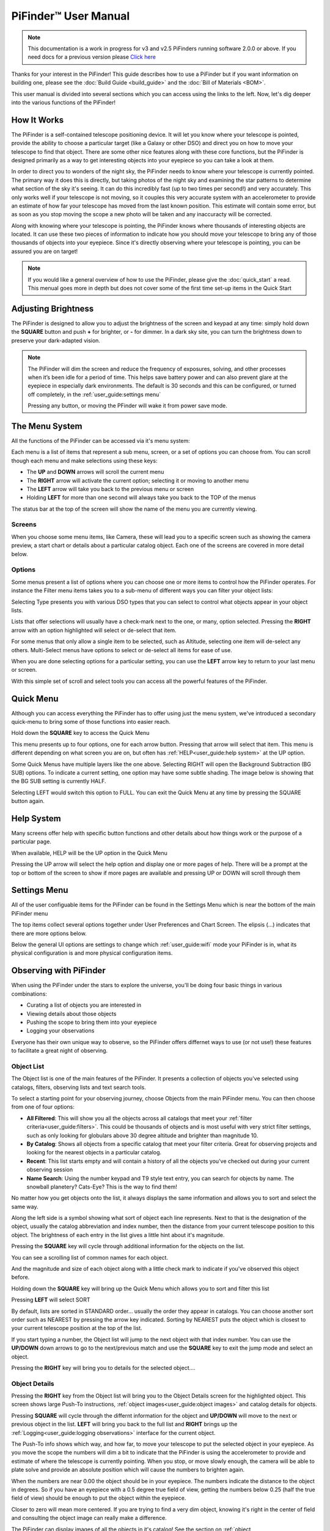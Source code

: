 
======================
PiFinder™ User Manual
======================

.. note::
   This documentation is a work in progress for v3 and v2.5 PiFinders running software 2.0.0 or above.
   If you need docs for a previous version please `Click here <https://pifinder.readthedocs.io/en/v1.11.2/index.html>`_

Thanks for your interest in the PiFinder!  This guide describes how to use a PiFinder but if you want information on building one, please see the :doc:`Build Guide <build_guide>` and the :doc:`Bill of Materials <BOM>`.

This user manual is divided into several sections which you can access using the links to the left.  Now, let's dig deeper into the various functions of the PiFinder!

How It Works
===============

The PiFinder is a self-contained telescope positioning device.  It will let you know where your telescope is pointed, provide the ability to choose a particular target (like a Galaxy or other DSO) and direct you on how to move your telescope to find that object.  There are some other nice features along with these core functions, but the PiFinder is designed primarily as a way to get interesting objects into your eyepiece so you can take a look at them.

In order to direct you to wonders of the night sky, the PiFinder needs to know where your telescope is currently pointed.  The primary way it does this is directly, but taking photos of the night sky and examining the star patterns to determine what section of the sky it's seeing.  It can do this incredibly fast (up to two times per second!) and very accurately.  This only works well if your telescope is not moving, so it couples this very accurate system with an accelerometer to provide an estimate of how far your telescope has moved from the last known position.  This estimate will contain some error, but as soon as you stop moving the scope a new photo will be taken and any inaccuracty will be corrected.

Along with knowing where your telescope is pointing, the PiFinder knows where thousands of interesting objects are located. It can use these two pieces of information to indicate how you should move your telescope to bring any of those thousands of objects into your eyepiece.  Since it's directly observing where your telescope is pointing, you can be assured you are on target!

.. note::
   If you would like a general overview of how to use the PiFinder, please give the 
   :doc:`quick_start` a read.  This menual goes more in depth but does not cover some
   of the first time set-up items in the Quick Start


Adjusting Brightness
=====================================

The PiFinder is designed to allow you to adjust the brightness of the screen and keypad at any 
time: simply hold down the **SQUARE** button and push **+** for brighter, or **-** for dimmer. In a dark sky 
site, you can turn the brightness down to preserve your dark-adapted vision.

.. note::
   The PiFinder will dim the screen and reduce the frequency of exposures, solving, and other processes 
   when it’s been idle for a period of time. This helps save battery power and can also prevent glare 
   at the eyepiece in especially dark environments. The default is 30 seconds and this can be configured, 
   or turned off completely, in the :ref:`user_guide:settings menu`

   Pressing any button, or moving the PFinder will wake it from power save mode.

The Menu System
=====================================

All the functions of the PiFinder can be accessed via it's menu system:

.. image:: images/quick_start/main_menu_01_docs.png


Each menu is a list of items that represent a sub menu, screen, or a set of options you can choose from.  You can scroll
though each menu and make selections using these keys:

- The **UP** and **DOWN** arrows will scroll the current menu
- The **RIGHT** arrow will activate the current option; selecting it or moving to another menu
- The **LEFT** arrow will take you back to the previous menu or screen
- Holding **LEFT** for more than one second will always take you back to the TOP of the menus

The status bar at the top of the screen will show the name of the menu you are currently viewing.  

Screens
--------

When you choose some menu items, like Camera, these will lead you to a specific screen such as showing the 
camera preview, a start chart or details about a particular catalog object.  Each one of the screens are
covered in more detail below.

Options
--------

Some menus present a list of options where you can choose one or more items to control how
the PiFinder operates.  For instance the Filter menu items takes you to a sub-menu of different
ways you can filter your object lists:


.. image:: images/user_guide/options_menu_01.png
.. image:: images/user_guide/options_menu_02.png

Selecting Type presents you with various DSO types that 
you can select to control what objects appear in your object lists.

.. image:: images/user_guide/options_menu_03.png
.. image:: images/user_guide/options_menu_04.png

Lists that offer selections will usually have a check-mark next to the one, or many, 
option selected.  Pressing the **RIGHT** arrow with an option highlighted will select
or de-select that item.


.. image:: images/user_guide/options_menu_04.png
.. image:: images/user_guide/options_menu_05.png

For some menus that only allow a single item to be selected, such as Altitude, selecting
one item will de-select any others.  Multi-Select menus have options to select or de-select
all items for ease of use.

When you are done selecting options for a particular setting, you can use the **LEFT** arrow
key to return to your last menu or screen.


With this simple set of scroll and select tools you can access all the powerful features of
the PiFinder.

Quick Menu
=====================================

Although you can access everything the PiFinder has to offer using just the menu system, we've
introduced a secondary quick-menu to bring some of those functions into easier reach.  

Hold down the **SQUARE** key to access the Quick Menu

.. image:: images/user_guide/quick_menu_00.png

This menu presents up to four options, one for each arrow button.  Pressing that arrow
will select that item.  This menu is different depending on what screen you are on, but 
often has :ref:`HELP<user_guide:help system>` at the UP option.

Some Quick Menus have multiple layers like the one above.  Selecting RIGHT will open the 
Background Subtraction (BG SUB) options.  To indicate a current setting, one option may
have some subtle shading.  The image below is showing that the BG SUB setting is currently
HALF.

.. image:: images/user_guide/quick_menu_01.png

Selecting LEFT would switch this option to FULL.  You can exit the Quick Menu at any time
by pressing the SQUARE button again.


Help System
==============

Many screens offer help with specific button functions and other details about how things 
work or the purpose of a particular page.  

When available, HELP will be the UP option in the Quick Menu

.. image:: images/user_guide/quick_menu_00.png

Pressing the UP arrow will select the help option and display one or more pages of help.  There
will be a prompt at the top or bottom of the screen to show if more pages are available and 
pressing UP or DOWN will scroll through them

.. image:: images/user_guide/camera_help_01.png
.. image:: images/user_guide/camera_help_02.png


Settings Menu
==============

All of the user configuable items for the PiFinder can be found in the Settings Menu which is near the
bottom of the main PiFinder menu

.. image:: images/user_guide/settings_01.png

The top items collect several options together under User Preferences and Chart Screen.   The elipsis (...) indicates
that there are more options below.

.. image:: images/user_guide/settings_02.png

Below the general UI options are settings to change which :ref:`user_guide:wifi` mode your PiFinder is in, what its 
physical configuration is and more physical configuration items.

.. image:: images/user_guide/settings_03.png


Observing with PiFinder
========================

When using the PiFinder under the stars to explore the universe, you'll be doing four basic things in various combinations:

* Curating a list of objects you are interested in
* Viewing details about those objects
* Pushing the scope to bring them into your eyepiece
* Logging your observations
  
Everyone has their own unique way to observe, so the PiFinder offers differnet ways to use (or not use!) these features
to facilitate a great night of observing.

Object List
--------------------

The Object list is one of the main features of the PiFinder.  It presents a collection of objects you've selected using 
catalogs, filters, observing lists and text search tools.  

To select a starting point for your observing journey, choose Objects from the main PiFinder menu.  You can then choose
from one of four options:

.. image:: images/user_guide/objects_menu.png

- **All Filtered**: This will show you all the objects across all catalogs that meet 
  your :ref:`filter criteria<user_guide:filters>`.  This could be thousands of objects and is most useful with very
  strict filter settings, such as only looking for globulars above 30 degree altitude and brighter than magnitude 10.
- **By Catalog**: Shows all objects from a specific catalog that meet your filter criteria.  Great for observing projects
  and looking for the nearest objects in a particular catalog.
- **Recent**: This list starts empty and will contain a history of all the objects you've checked out during your current
  observing session
- **Name Search**: Using the number keypad and T9 style text entry, you can search for objects by name.  The snowball planetery?
  Cats-Eye?  This is the way to find them!

No matter how you get objects onto the list, it always displays 
the same information and allows you to sort and select the same way.

.. image:: images/user_guide/object_list_01_docs.png

Along the left side is a symbol showing what sort of object each line represents.  Next to that is the designation of the
object, usually the catalog abbreviation and index number, then the distance from your current telescope position to this
object. The brightness of each entry in the list gives a little hint about it's magnitude.

Pressing the **SQUARE** key will cycle through additional information for the objects on the list.

.. image:: images/user_guide/object_list_02_docs.png

You can see a scrolling list of common names for each object.

.. image:: images/user_guide/object_list_03_docs.png

And the magnitude and size of each object along with a little check mark to indicate if you've observed this 
object before.

Holding down the **SQUARE** key will bring up the Quick Menu which allows you to sort and filter this list

.. image:: images/user_guide/object_list_radial_docs.png

Pressing **LEFT** will select SORT

.. image:: images/user_guide/object_list_sort_docs.png

By default, lists are sorted in STANDARD order... usually the order they appear in catalogs.  You can choose
another sort order such as NEAREST by pressing the arrow key indicated.  Sorting by NEAREST puts the object 
which is closest to your current telescope position at the top of the list.

.. image:: images/user_guide/object_list_04_docs.png

If you start typing a number, the Object list will jump to the next object with that index number.  You can
use the **UP/DOWN** down arrows to go to the next/previous match and use the **SQUARE** key to exit the 
jump mode and select an object.

Pressing the **RIGHT** key will bring you to details for the selected object....

Object Details
--------------------

Pressing the **RIGHT** key from the Object list will bring you to the Object Details screen 
for the highlighted object. This screen shows large Push-To instructions, :ref:`object images<user_guide:object images>` and 
catalog details for objects.

Pressing **SQUARE** will cycle through the differnt information for the object and **UP/DOWN** will move to the next
or previous object in the list.  **LEFT** will bring you back to the full list and **RIGHT** brings 
up the :ref:`Logging<user_guide:logging observations>` interface for the current object.

.. image:: images/user_guide/object_details_01.png

The Push-To info shows which way, and how far, to move your telescope to put the selected object in your 
eyepiece.  As you move the scope the numbers will dim a bit to indicate that the PiFinder is using the
accelerometer to provide and estimate of where the telescope is currently pointing.  When you stop, or 
move slowly enough, the camera will be able to plate solve and provide an absolute position which will
cause the numbers to brighten again.

When the numbers are near 0.00 the object should be in your eyepiece.  The numbers indicate the distance
to the object in degrees.  So if you have an eyepiece with a 0.5 degree true field of view, getting the
numbers below 0.25 (half the true field of view) should be enough to put the object within the eyepiece.

Closer to zero will mean more centered. If you are trying to find a very dim object, knowing it's right in 
the center of field and consulting the object image can really make a difference.

.. image:: images/user_guide/object_details_02.png

The PiFinder can display images of all the objects in it's catalog!  
See the section on :ref:`object images<user_guide:object images>`
below for more information

.. image:: images/user_guide/object_details_03.png

Depending on the catalog, the PiFinder may have detailed notes about objects along with Type, constellation,
magnitude and size.  Use the **+/-** keys to scroll the notes field.  At the bottom of the notes is a counter
of how many times you've logged this object.

Filters
----------

All the object lists aside from :ref:`user_guide:name search` and Recent will only show objects that meet
the filter criteria you have set.  You can always view and adjust your filter settings using the Filter menu
available from the main PiFinder menu

.. image:: images/user_guide/main_filter_option.png

You can also jump to the filter options using the :ref:`user_guide:quick menu` available from the 
Object List screen

.. image:: images/user_guide/object_list_radial_docs.png

The Filter menu has several ways to limit which objects appear in the object list along with a 
Reset All option to completely remove all filters.  

.. image:: images/user_guide/filter_menu.png

With no filters set every object available will appear on the object list.  
For instance the All Filtered list will show over 18,000 objects!  

Some filter types can have a single value, like Altitude, and some allow you to select multiple 
options, like Object type.  Here's a brief explanation of each:

- **Catalogs**: This allows you to limit which catalogs are included in the All Filtered list.  This 
  is distinct from the Catalog specific object lists, which are a sort of shortcut to view objects
  only from one specific catalog.  Using the Catalogs filter you can use the All Filtered list to 
  see all of the different globular clusters across multiple catalogs.
- **Type**: Limits by object type.  You can select multiple types of objects to include in your lists.
- **Altitude**: The current apparent altitude of this object from your observing location.  
- **Maganitude**: Limit objects displayed to those at least as bright as the selected magnitude.
- **Observed**: Only include objects you've logged already, never logged, or any logged state.

Catalogs Filter
^^^^^^^^^^^^^^^^^

The PiFinder has many different catalogs so this menu groups them by categories.

.. image:: images/user_guide/filter_catalogs.png

Some common catalogs are listed on the top level for quick reference and less 
common catalogs are listed in their sub-categories indicated with an elipsis (...)

Here's the DSO... category as an example:

.. image:: images/user_guide/filter_catalogs_dso.png

Selected catalogs are indicated with a check box and you may see the same catalog, like Messier,
listed in multiple spots.  Selecting or de-selecting anywhere will change the state everywhere.


Name Search
------------

A powerful way to search the large database of objects included with the PiFinder is by name.  
This lets you find objects by their common description, like the Cats Eye nebula.  To access 
the Name Search screen select it from the Objects menu:

.. image:: images/user_guide/name_search_01.png

It uses a T9 style text input, like some popular celluar phones at the dawn of text messages!  
The on-screen keypad shows the letters that are available by pressing each number key multiple
times in a row.  

.. image:: images/user_guide/name_search_02.png

Each number key will generate it's number, then the three letters displayed
in turn.  If you pause long enough between key-presses, or press a differnt key, the cursor
will move to the next position.

.. image:: images/user_guide/name_search_cat_01.png

As you enter text, the PiFinder will show you how many objects match your search term to
the far right of the text you are entering.

.. image:: images/user_guide/name_search_cat_02.png

You can see the number of objects reducing as we add more text....

.. image:: images/user_guide/name_search_cat_03.png

Once you have enough of a search term to limit the list of objects, press the **SQUARE** key
to see the full list of matching objects.

.. image:: images/user_guide/name_search_results.png

Object Images
---------------

If you have used the prebuilt PiFinder image or have :ref:`downloaded<software:catalog image download>`
the set of catalog images you can view what the selected object looks like via images from sky surveys.  
These images will display in the background of the :ref:`user_guide:object details` screen and you 
can see them in full detail by pressing the **SQUARE** key to cycle through various pages of 
information about each object. 

The images will be rotated and orient as they will appear through
the eyepiece at the position and time you are observing them to help you identify the faintest of 
targets.

You can zoom in an out via the **+/-** keys and the FOV will
be displayed at the bottom of the image so you can match it with your eyepiece FOV.

As an example, here are the images available for M57


.. image:: ../../images/screenshots/CATALOG_images_002_docs.png
   :target: ../../images/screenshots/CATALOG_images_002_docs.png
   :alt: Catalog Image


.. image:: ../../images/screenshots/CATALOG_images_003_docs.png
   :target: ../../images/screenshots/CATALOG_images_003_docs.png
   :alt: Catalog Image


These images are oriented as they would be through the eyepiece in a newtonian reflector pointing at a specific area of the sky from your current location.   You can use the **+** and **-** keys to switch between several eyepiece field of view: 1, 0.5, 0.25, 0.12 degrees

The bottom left of the screen shows the source of the current image and the left side shows the current FOV information.

Logging Observations
-----------------------

Pressing the **RIGHT** arrow when looking at the details of any object will bring you to the 
logging interface.  Here you can add a bit of context about your observation and save it to
your log.

.. image:: images/user_guide/logging_01_docs.png
.. image:: images/user_guide/logging_02_docs.png

Use the **UP/DOWN** arrows to select one of the four context items to change:

- **Observability**: How easy is it to spot and recognize this object
- **Appeal**: Overall rating of this object.. would you refer a friend?

Both of these first two items are set by choosing a number between 1 and 5 to set the rating
or pressing the **RIGHT** arrow to cycle through the stars.

- **Conditions**...

  - **Transparency**: A relative measure of contast. 

  - **Seeing**: The stillness of the atmosphere. 

- **Eyepiece**: You can note which of your eyepieces you are using.

When you are done adding context, or if you want to just note that you observed an object 
without context, use the **UP/DOWN** arrows to select **SAVE LOG** to record your observation.


Observing Projects
--------------------

If you are like me, you may enjoy various observing projects, such as observing all the Messier 
or Herschel objects.  The PiFinder makes these longer term efforts easy by allowing you to log each 
object and then only showing you objects you have left that are visible during any observing session!

Combining the ability to :ref:`filter<user_guide:filters>` a catalog by observation status and sorting the object list 
by the nearest objects allows you to work your way through a collection of objects easily.

Tools
==========================

Near the bottom of the main PiFinder menu is an option that brings you to a set of tools.  These are screens
that are not observing related but provide useful information about the PiFidner or let you perform actions.

.. image:: images/user_guide/tools_menu_docs.png

- :ref:`Status<user_guide:status screen>`: General info about about the PiFinder operation. 
- Console: Shows messages from various PiFinder subsystems
- :ref:`Software Upd<user_guide:update software>`: Updates the software of your PiFinder.  
- Test Mode: Puts the PiFinder into a demo/debug mode which loads and solves an image from disk.  Will prevent proper operation at night, but allows exploration of PiFinder features during the day.
- :ref:`Shutdown<user_guide:shutdown>`: Shuts down the PiFinder

Status Screen
----------------------------------

The Status Screen is the central place to get information about the current 
state and operation of the PiFinder.  

.. image:: images/user_guide/status_screen_docs.png

Some of the key bits of information displayed:

- The current solver state displayed as LST SLV on the top line.  It shows the
  number of second since the last plate solve, the current solve state (i for IMU 
  or C for camera) and the number of stars matched if the current solve is a camera solve
- WiFi information is displayed a bit further down including the current WiFi mode, 
  network name and IP address.


Shutdown 
---------------------------

Although shutting down is not strictly needed before power-off, the PiFinder is a 
computer and there is a chance of file corruption if you do not.  Some MicroSD 
cards are more sensitive to this than others.

The Tools menu offers a Shutdown option, and there is a quick way to access this as well.

To easily shut down the PiFinder:

- Hold the **LEFT** arrow button for more than a second to jump to the main menu
- Hold the **SQUARE** button to access the Radial menu

.. image:: images/quick_start/main_menu_01_docs.png
.. image:: images/quick_start/main_menu_marking.png

- Press **DOWN** to select the SHUTDOWN option
- Use the **RIGHT** arrow to confirm, or the **LEFT** arrow to go back

.. image:: images/quick_start/shutdown_confirm.png

When you confrim the screen and keypad will turn off after a few seconds and it's then safe to
turn off the unit using the power switch or unplugging the battery.

WiFi
==========================

Access Point and Client Mode
----------------------------------

The PiFinder can either connect to an existing network via the Client mode, or serve as an 
wireless access point for other devices to connect to via the Access Point (AP) mode.  Use the 
:ref:`user_guide:Web Interface` or the :ref:`user_guide:status screen` to switch between these two modes 
and to see which mode is currently active.

Using the PiFinder in Access Point mode creates a network called PiFinderAP with no password to allow 
easy connection of phones, tablets and other devices in the field.

To use the Client mode, you'll need to add information about the WiFi network you'd like the 
PiFinder to connect to using the Web Interface as described in :ref:`user_guide:connecting to a new wifi network`

PiFinder address
-----------------

In most cases, you can use the name ``pifinder.local`` to connect to the PiFinder.  On older computers 
or those that don't support zeroconf networking, you can use the IP address provides on the :ref:`Global 
Options<user_guide:settings menu>` screen to connect.  You can connect to the PiFinder via:


* A web browser to use the :ref:`user_guide:Web Interface` for remote control, setting up access to other WiFi networks and for configuration changes
* SSH to get shell access for advanced users
* SMB (Samba) to access saved images, logs an observing lists
* LX200 protocol to allow updating of a planetarium app, such as :doc:`skysafari` , with the position of the telescope

Web Interface
==============

The PiFinder provides an easy to use web interface which allows you to:

* See the current PiFinder status
* Remote control the PiFinder via a virtural screen and keypad
* Change network settings and connect to new WiFi networks
* Backup and restore your observing logs, settings and other data
* View and download your logged observations

To access the web interface for the first time, make sure the PiFinder is in Access Point mode (see :ref:`user_guide:settings menu`).  This is the default for new PiFinders to make first time set up easier.  Using a phone, tablet or computer, connect to the PiFinder's wireless network called PiFinderAP.  It's an open network with no password required.  Once connected, open your web browser and visit:
``http://pifinder.local``

.. list-table::
   :width: 100%

   * - .. image:: images/user_guide/pf_web_home_fullnav.jpg

     - .. image:: images/user_guide/pf_web_home_hamburger.jpg

The home screen shows the general PiFinder status info and a live view of the screen.  Depending 
on your screen size you'll either see a navigation bar along the top of the page, or a 'hamburger' menu in the upper-left which contains these same options for smaller screens.

While the home screen not require a password, most other functions will.  The password for the web 
interface is the same as what is used for the ``pifinder`` user and changing one will change 
the other.  The default password for new images and PiFinders is ``solveit``.  This can be changed using 
the Tools option in the web interface.

Connecting to a new WiFi network
---------------------------------

The default behavior of the PiFinder is to generate it's own WiFi network call ``PiFinderAP`` that you can connect to 
and configure additional networks. To get the PiFinder to connect to an existing WiFi network with Internet access you
can follow the steps below:

1) Make sure the PiFinder is in Access Point mode
2) Connect your phone, tablet, or computer to the PiFinder's wifi network called PiFinderAP
3) Visit http://pifinder.local using your web browser
4) Click the 'Network' link in the top bar, or if you have a smaller screen, click the three stacked horizontal lines in the upper-right corner to access the menu and choose 'Network' from there.
    .. image:: images/user_guide/pf_web_net0.png
5) When prompted enter the password for your PiFinder.  The default is `solveit`.
6) Scroll down until you see the 'Wifi Networks' section and click the + button to add a new network
    .. image:: images/user_guide/pf_web_net1.jpg
7) Enter the name (SSID) of your network and the password in the form.  If your network does not have a password, leave the Password field blank.
8) Click the 'SAVE' button to save the new network
9)  You should now see the network you added in the 'Wifi Networks' section of the page
10) Scroll up and change the Wifi mode from 'Access Point' to 'Client' so that the PiFinder will attempt to connect to your network next time it restarts
11) Click the 'UPDATE AND RESTART' button

To add more WiFi networks for the PiFinder to look for, navigate to the Network Setup page of the :ref:`user_guide:web interface` and click the + button near the list of WiFi networks and repeat the steps above.


SkySafari
===================

The PiFinder can provide real-time pointing information to a device running SkySafari via the LX200 protocol.  See 
this :doc:`skysafari` document for complete details, but here is the connection info:


* Use 'Other' telescope type
* Mount Type: Alt-Az, GoTo.. even if your scope is Push-To.  This allows sending of targets from SkySafari to the PiFinder
* Scope Type: Meade LX200 classic
* IP Address: ``pifinder.local`` or IP address provides on the Status screen
* Port: 4030

Shared Data Access
===================

In the course of using the PiFinder several data files are created that may be of interest.  
These are available via a SMB (samba) network share called ``//pifinder.local/shared``.  Accessing this will depend on your 
OS, but the PiFinder should be visible in a network browser provided.  There is no password requirement, 
just connect as ``guest`` with no password provided.

Once connected, you'll see:


* ``captures/``\ : These are images saved when logging objects.  They are named with the observation ID from the database.
* ``obslists/``\ : This folder holds observing saved during a PiFinder session or to load for future sessions.
* ``screenshots/``\ :  It's possible to take screenshots while using the PiFinder (hold down **ENT** and press 
  *0*\ ).  They are stored here.
* ``solver_debug_dumps/``\ : If enabled, information about solver performance is stored here as a collection of images 
  and json files.
* ``observations.db``\ : This is the SQLite database which holds all the logged observations.

Update Software
==================

The PiFinder offers a way to download and install software updates directly from the PiFinder screen and 
keypad.  To start this process you can choose Software Upd from the :ref:`user_guide:tools`

.. image:: images/user_guide/software_update_01_docs.png

The PiFinder will need to be connected to the internet, so you'll need to have it in Client Mode and connected
to a WiFi network.  See :ref:`user_guide:connecting to a new wifi network` for more details.

The PiFinder will check to make sure it can access the internet then compare the current release version to
the version installed.  

.. image:: images/user_guide/software_update_02_docs.png

If a new version is available, you can use the presented option to start the update.  This may take several minutes
and the PiFinder will restart when it's done.  

.. image:: images/user_guide/software_update_04_docs.png


.. image:: images/user_guide/software_update_03_docs.png

You can also download a pre-built image of any software release and write it to the PiFinder's SD card.  
See our `release page <https://github.com/brickbots/PiFinder/releases>`_ to find information about any
of our releases and a link to download the images.

Instructions for writing software release images to an SD card can be found on the :doc:`software setup<software>` page.

FAQ
====

Have any questions?  Please send them through to me at `info@PiFinder.io <mailto:info@pifinder.io>`_ and I'll do my best to help and potentially add your question here.  Better yet, feel free to fork this repo and contribute via a pull request!
